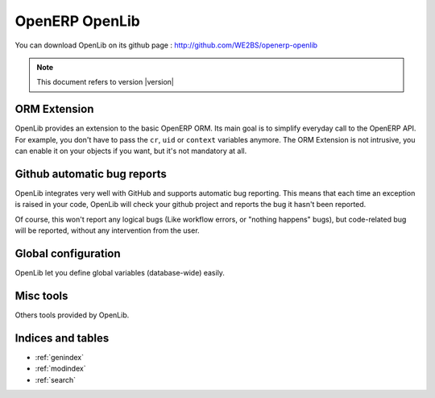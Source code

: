 ===============
OpenERP OpenLib
===============

You can download OpenLib on its github page : http://github.com/WE2BS/openerp-openlib

.. note ::
    This document refers to version |version|

-------------
ORM Extension
-------------

OpenLib provides an extension to the basic OpenERP ORM. Its main goal is to simplify everyday call to the OpenERP
API. For example, you don't have to pass the ``cr``, ``uid`` or ``context`` variables anymore. The ORM Extension
is not intrusive, you can enable it on your objects if you want, but it's not mandatory at all.

.. toctree ::
    :maxdepth: 2
    :numbered:

    orm

----------------------------
Github automatic bug reports
----------------------------

OpenLib integrates very well with GitHub and supports automatic bug reporting. This means that each time an exception
is raised in your code, OpenLib will check your github project and reports the bug it hasn't been reported.

Of course, this won't report any logical bugs (Like workflow errors, or "nothing happens" bugs), but code-related
bug will be reported, without any intervention from the user.

.. toctree ::
    :maxdepth: 2
    :numbered:

    github

--------------------
Global configuration
--------------------

OpenLib let you define global variables (database-wide) easily.

.. toctree ::
    :maxdepth: 2
    :numbered:

    config

----------
Misc tools
----------

Others tools provided by OpenLib.

.. toctree ::
    :maxdepth: 2
    :numbered:

    tools

------------------
Indices and tables
------------------

* :ref:`genindex`
* :ref:`modindex`
* :ref:`search`

